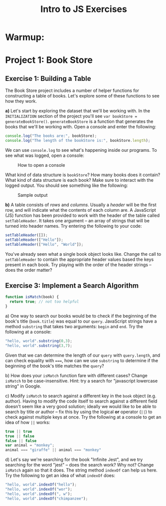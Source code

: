 #+TITLE: Intro to JS Exercises

* Warmup:

* Project 1: Book Store

** Exercise 1: Building a Table

The Book Store project includes a number of helper functions for constructing a
table of books. Let's explore some of these functions to see how they work.

*a)* Let's start by exploring the dataset that we'll be working with. In the
=INITIALIZATION= section of the project you'll see ~var bookStore =
generateBookStore()~. ~generateBookStore~ is a function that generates the books
that we'll be working with. Open a console and enter the following:

#+begin_src javascript
console.log("The books are:", bookStore);
console.log("The length of the bookStore is:", bookStore.length);
#+end_src

We can use ~console.log~ to see what's happening inside our programs. To see
what was logged, open a console:

#+CAPTION: How to open a console
[[./img/open-console.png]]

What kind of data structure is ~bookStore~? How many books does it contain? What
kind of data structure is each book? Make sure to interact with the logged
output. You should see something like the following:

#+CAPTION: Sample output
[[./img/sample-outpout-1a.png]]

*b)* A table consists of /rows/ and /columns/. Usually a /header/ will be the
first row, and will indicate what the contents of each column are. A JavaScript
(JS) function has been provided to work with the header of the table called
~setTableHeader~. It takes one argument -- an array of strings that will be
turned into header names. Try entering the following to your code:

#+begin_src javascript
setTableHeader([]);
setTableHeader(["Hello"]);
setTableHeader(["Hello", "World"]);
#+end_src

You've already seen what a single book object looks like. Change the call to
~setTableHeader~ to contain the appropriate header values based the keys present
in each book. Try playing with the order of the header strings -- does the order
matter?

** Exercise 3: Implement a Search Algorithm

#+begin_src javascript
function isMatch(book) {
  return true; // not too helpful
}
#+end_src


a) One way to search our books would be to check if the beginning of the book's
title (=book.title=) was equal to our =query=. JavaScript strings have a method
=substring= that takes two arguments: =begin= and =end=. Try the following at a
console:

#+begin_src javascript
"hello, world".substring(0,3);
"hello, world".substring(3,7);
#+end_src

Given that we can determine the length of our =query= with =query.length=, and
can check equality with ~===~, how can we use =substring= to determine if the
beginning of the book's title matches the =query=?

b) How does your =isMatch= function fare with different cases? Change =isMatch=
to be case-insensitive. Hint: try a search for "javascript lowercase string" in
Google.

c) Modify =isMatch= to search against a different key in the =book= object (e.g.
author). Having to modify the code itself to search against a different field
doesn't seem like a very good solution; ideally we would like to be able to
search by title /or/ author -- fix this by using the logical *or* operator
(~||~) to check against multiple keys at once. Try the following at a console to
get an idea of how ~||~ works:

#+begin_src javascript
true || true
true || false
false || false
var animal = "monkey";
animal === "giraffe" || animal === "monkey"
#+end_src

d) Let's say we're searching for the book "Infinite Jest", and we try searching
for the word "jest" -- does the search work? Why not? Change =isMatch= again so
that it does. The string method =indexOf= can help us here. Try the following to
get an idea of what =indexOf= does:

#+begin_src javascript
"hello, world".indexOf("hello");
"hello, world".indexOf("wor");
"hello, world".indexOf(", w");
"hello, world".indexOf("chimpanzee");
#+end_src
